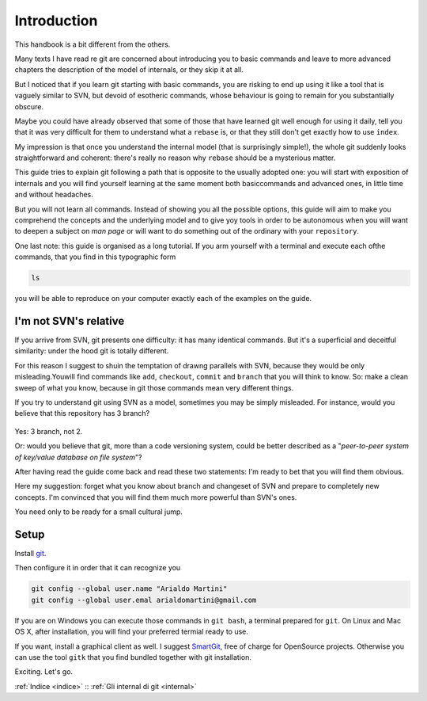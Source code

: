 ############
Introduction
############





This handbook is a bit different from the others.

Many texts I have read re git are concerned about introducing you to 
basic commands and leave to more advanced chapters the description of 
the model of internals, or they skip it at all.

But I noticed that if you learn git starting with basic commands, you are 
risking to end up using it like a tool that is vaguely similar to SVN, but 
devoid of esotheric commands, whose behaviour is going to remain for you 
substantially obscure. 

Maybe you could have already observed that some of those that have learned
git well enough for using it daily, tell you that it was very difficult 
for them to understand what a ``rebase`` is, or that they still don't get 
exactly how to use \ ``index``.

My impression is that once you understand the internal model (that is 
surprisingly simple!), the whole git suddenly looks straightforward and
coherent: there's really no reason why ``rebase`` should be a mysterious
matter. 

This guide tries to explain git following a path that is opposite to 
the usually adopted one: you will start with exposition of internals and
you will find yourself learning at the same moment both basiccommands and 
advanced ones, in little time and without headaches.

But you will not learn all commands. Instead of showing you all the possible
options, this guide will aim to make you comprehend the concepts and the 
underlying model and to give yoy tools in order to be autonomous when you
will want to deepen a subject on *man page* or will want to do something
out of the ordinary with your ``repository``. 

One last note: this guide is organised as a long tutorial. If you arm 
yourself with a terminal and execute each ofthe commands, that you find
in this typographic form

.. code-block:: bash

    ls

you will be able to reproduce on your computer exactly each of the examples 
on the guide.


I'm not SVN's relative
######################

If you arrive from SVN, git presents one difficulty: it has many 
identical commands. But it's a superficial and deceitful similarity:
under the hood git is totally different. 

For this reason I suggest to shuin the temptation of drawng parallels
with SVN, because they would be only misleading.Youwill find commands
like  ``add``, ``checkout``, ``commit`` and ``branch`` that you will 
think to know. So: make a clean sweep of what you know, because in 
git those commands mean very different things.

If you try to understand git using SVN as a model, sometimes you may
be simply misleaded. For instance, would you believe that this repository
has 3 branch?

.. figure:: img/3-branches.png


   
Yes: 3 branch, not 2.

Or: would you believe that git, more than a code versioning system, could
be better described as a  "*peer-to-peer system
of key/value database on file system*\ "?

After having read the guide come back and read these two statements: I'm 
ready to bet that you will find them obvious. 

Here my suggestion: forget what you know about branch and changeset of SVN
and prepare to completely new concepts. 
I'm convinced that you will find them much more powerful than SVN's ones.

You need only to be ready for a small cultural jump.

Setup
#####

Install `git <http://git-scm.com/downloads>`__.

Then configure it in order that it can recognize you

.. code-block:: bash

    git config --global user.name "Arialdo Martini"
    git config --global user.emal arialdomartini@gmail.com

If you are on Windows you can execute those commands in ``git bash``, a
terminal prepared for ``git``. On Linux and Mac OS X, after
installation, you will find your preferred termial ready to use. 

If you want, install a graphical client as well. I suggest
`SmartGit <http://www.syntevo.com/smartgithg/>`__, free of charge for
OpenSource projects. Otherwise you can use the tool ``gitk`` that you
find bundled together with git installation.

Exciting. Let's go.

:ref:`Indice <indice>` ::  :ref:`Gli internal di git <internal>`
